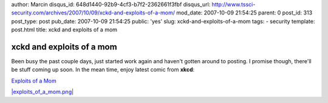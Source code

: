 author: Marcin
disqus_id: 648d1440-92b9-4cf3-b7f2-2362661f3fbf
disqus_url: http://www.tssci-security.com/archives/2007/10/09/xckd-and-exploits-of-a-mom/
mod_date: 2007-10-09 21:54:25
parent: 0
post_id: 313
post_type: post
pub_date: 2007-10-09 21:54:25
public: 'yes'
slug: xckd-and-exploits-of-a-mom
tags:
- security
template: post.html
title: xckd and exploits of a mom

xckd and exploits of a mom
##########################

Been busy the past couple days, just started work again and haven't
gotten around to posting. I promise though, there'll be stuff coming up
soon. In the mean time, enjoy latest comic from **xkcd**:

`Exploits of a Mom <http://xkcd.com/327/>`_

`|exploits\_of\_a\_mom.png| <http://xkcd.com/327/>`_

.. |exploits\_of\_a\_mom.png| image:: http://www.tssci-security.com/blog/wp-content/uploads/2007/10/exploits_of_a_mom.png
